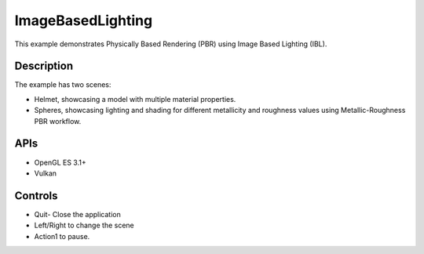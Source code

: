 ===================
ImageBasedLighting
===================

.. figure:: ./ImageBasedLighting.png

This example demonstrates Physically Based Rendering (PBR) using Image Based Lighting (IBL).
 
Description
-----------
The example has two scenes:

* Helmet, showcasing a model with multiple material properties.
* Spheres, showcasing lighting and shading for different metallicity and roughness values using Metallic-Roughness PBR workflow.

APIs
----
* OpenGL ES 3.1+
* Vulkan

Controls
--------
- Quit- Close the application
- Left/Right to change the scene
- Action1 to pause.
